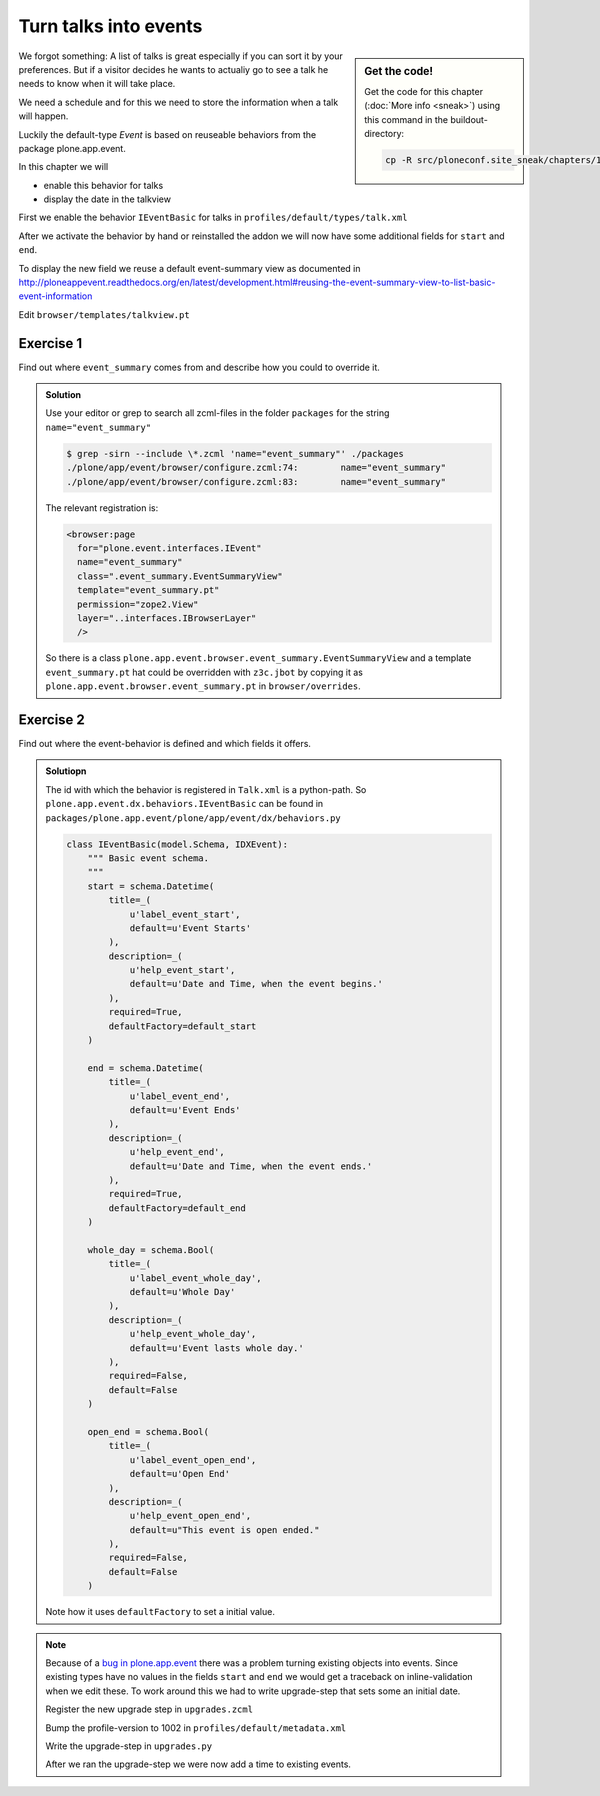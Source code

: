 .. _events-label:

Turn talks into events
======================

.. sidebar:: Get the code!

    Get the code for this chapter (:doc:`More info <sneak>`) using this command in the buildout-directory:

    .. code-block:: bash

        cp -R src/ploneconf.site_sneak/chapters/10_events_p5/ src/ploneconf.site


We forgot something: A list of talks is great especially if you can sort it by your preferences. But if a visitor decides he wants to actualiy go to see a talk he needs to know when it will take place.

We need a schedule and for this we need to store the information when a talk will happen.

Luckily the default-type *Event* is based on reuseable behaviors from the package plone.app.event.

In this chapter we will

* enable this behavior for talks
* display the date in the talkview

First we enable the behavior ``IEventBasic`` for talks in ``profiles/default/types/talk.xml``

.. code-block:: xml
    :linenos:
    :emphasize-lines: 6

    <property name="behaviors">
      <element value="plone.app.dexterity.behaviors.metadata.IDublinCore"/>
      <element value="plone.app.content.interfaces.INameFromTitle"/>
      <element value="ploneconf.site.behavior.social.ISocial"/>
      <element value="ploneconf.site.interfaces.ITalk"/>
      <element value="plone.app.event.dx.behaviors.IEventBasic"/>
    </property>

After we activate the behavior by hand or reinstalled the addon we will now have some additional fields for ``start`` and ``end``.

To display the new field we reuse a default event-summary view as documented in http://ploneappevent.readthedocs.org/en/latest/development.html#reusing-the-event-summary-view-to-list-basic-event-information

Edit ``browser/templates/talkview.pt``

.. code-block:: html
    :linenos:
    :emphasize-lines: 7

    <html xmlns="http://www.w3.org/1999/xhtml" xml:lang="en" lang="en"
          metal:use-macro="context/main_template/macros/master"
          i18n:domain="ploneconf.site">
    <body>
        <metal:content-core fill-slot="content-core" tal:define="widgets view/w">

            <tal:eventsummary replace="structure context/@@event_summary"/>

            <p>
                <span tal:content="context/type_of_talk">
                    Talk
                </span>
                suitable for
                <span tal:replace="structure widgets/audience/render">
                    Audience
                </span>
            </p>

            <div tal:content="structure widgets/details/render">
                Details
            </div>

            <div class="newsImageContainer">
                <img tal:condition="python:getattr(context, 'image', None)"
                     tal:attributes="src string:${context/absolute_url}/@@images/image/thumb" />
            </div>

            <div>
                <a class="email-link" tal:attributes="href string:mailto:${context/email}">
                    <strong tal:content="context/speaker">
                        Jane Doe
                    </strong>
                </a>
                <div tal:content="structure widgets/speaker_biography/render">
                    Biography
                </div>
            </div>

        </metal:content-core>
    </body>
    </html>


Exercise 1
++++++++++

Find out where ``event_summary`` comes from and describe how you could to override it.

..  admonition:: Solution
    :class: toggle

    Use your editor or grep to search all zcml-files in the folder ``packages`` for the string ``name="event_summary"``

    ..  code-block:: bash

        $ grep -sirn --include \*.zcml 'name="event_summary"' ./packages
        ./plone/app/event/browser/configure.zcml:74:        name="event_summary"
        ./plone/app/event/browser/configure.zcml:83:        name="event_summary"

    The relevant registration is:

    ..  code-block:: xml

        <browser:page
          for="plone.event.interfaces.IEvent"
          name="event_summary"
          class=".event_summary.EventSummaryView"
          template="event_summary.pt"
          permission="zope2.View"
          layer="..interfaces.IBrowserLayer"
          />

    So there is a class ``plone.app.event.browser.event_summary.EventSummaryView`` and a template ``event_summary.pt`` hat could be overridden with ``z3c.jbot`` by copying it as ``plone.app.event.browser.event_summary.pt`` in ``browser/overrides``.


Exercise 2
++++++++++

Find out where the event-behavior is defined and which fields it offers.

..  admonition:: Solutiopn
    :class: toggle

    The id with which the behavior is registered in ``Talk.xml`` is a python-path. So ``plone.app.event.dx.behaviors.IEventBasic`` can be found in ``packages/plone.app.event/plone/app/event/dx/behaviors.py``

    ..  code-block:: python

        class IEventBasic(model.Schema, IDXEvent):
            """ Basic event schema.
            """
            start = schema.Datetime(
                title=_(
                    u'label_event_start',
                    default=u'Event Starts'
                ),
                description=_(
                    u'help_event_start',
                    default=u'Date and Time, when the event begins.'
                ),
                required=True,
                defaultFactory=default_start
            )

            end = schema.Datetime(
                title=_(
                    u'label_event_end',
                    default=u'Event Ends'
                ),
                description=_(
                    u'help_event_end',
                    default=u'Date and Time, when the event ends.'
                ),
                required=True,
                defaultFactory=default_end
            )

            whole_day = schema.Bool(
                title=_(
                    u'label_event_whole_day',
                    default=u'Whole Day'
                ),
                description=_(
                    u'help_event_whole_day',
                    default=u'Event lasts whole day.'
                ),
                required=False,
                default=False
            )

            open_end = schema.Bool(
                title=_(
                    u'label_event_open_end',
                    default=u'Open End'
                ),
                description=_(
                    u'help_event_open_end',
                    default=u"This event is open ended."
                ),
                required=False,
                default=False
            )

    Note how it uses ``defaultFactory`` to set a initial value.


..  note::

    Because of a `bug in plone.app.event <https://github.com/plone/plone.app.event/issues/160>`_ there was a problem turning existing objects into events. Since existing types have no values in the fields ``start`` and ``end`` we would get a traceback on inline-validation when we edit these. To work around this we had to write upgrade-step that sets some an initial date.

    Register the new upgrade step in ``upgrades.zcml``

    ..  code-block:: xml
        :linenos:

        <genericsetup:upgradeStep
          title="Add event-behavior to talks"
          description=""
          source="1001"
          destination="1002"
          handler="ploneconf.site.upgrades.turn_talks_to_events"
          sortkey="1"
          profile="ploneconf.site:default"
          />

    Bump the profile-version to 1002 in ``profiles/default/metadata.xml``

    Write the upgrade-step in ``upgrades.py``

    .. code-block:: python
        :linenos:
        :emphasize-lines: 4, 6, 45-65

        # -*- coding: UTF-8 -*-
        from plone import api

        import datetime
        import logging
        import pytz


        default_profile = 'profile-ploneconf.site:default'

        logger = logging.getLogger('ploneconf.site')

        def upgrade_site(setup):
            setup.runImportStepFromProfile(default_profile, 'typeinfo')
            catalog = api.portal.get_tool('portal_catalog')
            portal = api.portal.get()
            if 'the-event' not in portal:
                theevent = api.content.create(
                    container=portal,
                    type='Folder',
                    id='the-event',
                    title='The event')
            else:
                theevent = portal['the-event']
            if 'talks' not in theevent:
                talks = api.content.create(
                    container=theevent,
                    type='Folder',
                    id='talks',
                    title='Talks')
            else:
                talks = theevent['talks']
            talks_url = talks.absolute_url()
            brains = catalog(portal_type='talk')
            for brain in brains:
                if talks_url in brain.getURL():
                    continue
                obj = brain.getObject()
                logger.info('Moving %s to %s' % (obj.absolute_url(), talks.absolute_url()))
                api.content.move(
                    source=obj,
                    target=talks,
                    safe_id=True)

        def turn_talks_to_events(setup):
            """Set a start- and end-date for old events to work around a
            bug in plone.app.event 1.1.1
            """
            api.portal.set_registry_record(
                'plone.app.event.portal_timezone',
                'Europe/London')
            setup.runImportStepFromProfile(default_profile, 'typeinfo')

            tz = pytz.timezone("Europe/London")
            now = tz.localize(datetime.datetime.now())
            date = now + datetime.timedelta(days=30)
            date = date.replace(minute=0, second=0, microsecond=0)

            catalog = api.portal.get_tool('portal_catalog')
            brains = catalog(portal_type='talk')
            for brain in brains:
                obj = brain.getObject()
                if not getattr(obj, 'start', False):
                    obj.start = obj.end = date
                    obj.timezone = "Europe/London"

    After we ran the upgrade-step we were now add a time to existing events.

